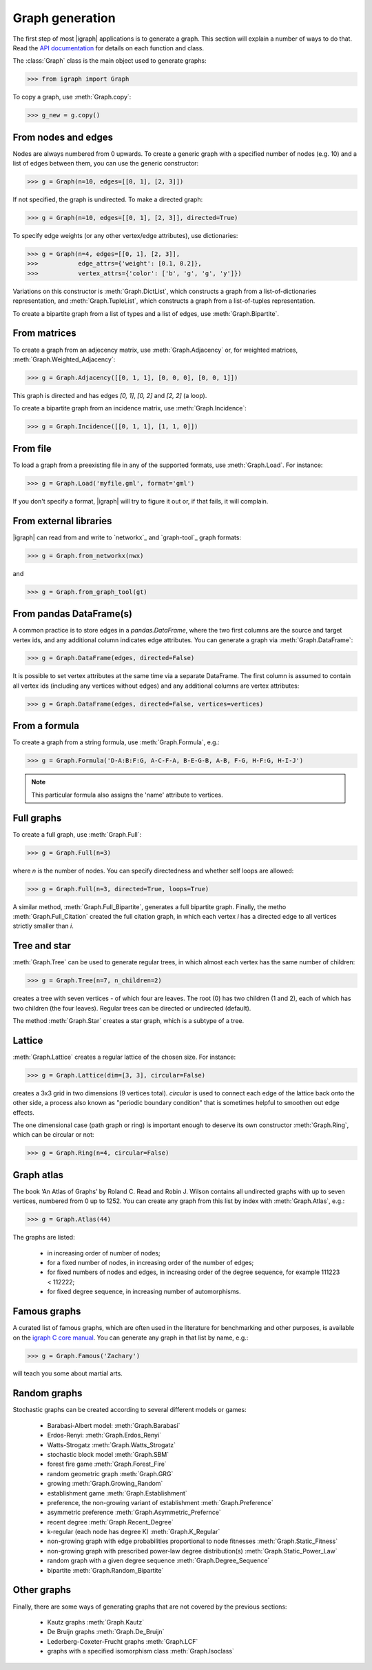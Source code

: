 Graph generation
================

The first step of most |igraph| applications is to generate a graph. This section will explain a number of ways to do that. Read the `API documentation`_ for details on each function and class.

The :class:`Graph` class is the main object used to generate graphs:

>>> from igraph import Graph

To copy a graph, use :meth:`Graph.copy`:

>>> g_new = g.copy()

From nodes and edges
++++++++++++++++++++
Nodes are always numbered from 0 upwards. To create a generic graph with a specified number of nodes (e.g. 10) and a list of edges between them, you can use the generic constructor:

>>> g = Graph(n=10, edges=[[0, 1], [2, 3]])

If not specified, the graph is undirected. To make a directed graph:

>>> g = Graph(n=10, edges=[[0, 1], [2, 3]], directed=True)

To specify edge weights (or any other vertex/edge attributes), use dictionaries:

>>> g = Graph(n=4, edges=[[0, 1], [2, 3]],
>>>           edge_attrs={'weight': [0.1, 0.2]},
>>>           vertex_attrs={'color': ['b', 'g', 'g', 'y']})

Variations on this constructor is :meth:`Graph.DictList`, which constructs a graph from a list-of-dictionaries representation, and :meth:`Graph.TupleList`, which constructs a graph from a list-of-tuples representation.

To create a bipartite graph from a list of types and a list of edges, use :meth:`Graph.Bipartite`.

From matrices
+++++++++++++
To create a graph from an adjecency matrix, use :meth:`Graph.Adjacency` or, for weighted matrices, :meth:`Graph.Weighted_Adjacency`:

>>> g = Graph.Adjacency([[0, 1, 1], [0, 0, 0], [0, 0, 1]])

This graph is directed and has edges `[0, 1]`, `[0, 2]` and `[2, 2]` (a loop).

To create a bipartite graph from an incidence matrix, use :meth:`Graph.Incidence`:

>>> g = Graph.Incidence([[0, 1, 1], [1, 1, 0]])

From file
+++++++++
To load a graph from a preexisting file in any of the supported formats, use :meth:`Graph.Load`. For instance:

>>> g = Graph.Load('myfile.gml', format='gml')

If you don't specify a format, |igraph| will try to figure it out or, if that fails, it will complain.

From external libraries
+++++++++++++++++++++++
|igraph| can read from and write to `networkx`_ and `graph-tool`_ graph formats:

>>> g = Graph.from_networkx(nwx)

and

>>> g = Graph.from_graph_tool(gt)

From pandas DataFrame(s)
++++++++++++++++++++++++
A common practice is to store edges in a `pandas.DataFrame`, where the two first columns are the source and target vertex ids,
and any additional column indicates edge attributes. You can generate a graph via :meth:`Graph.DataFrame`:

>>> g = Graph.DataFrame(edges, directed=False)

It is possible to set vertex attributes at the same time via a separate DataFrame. The first column is assumed to contain all
vertex ids (including any vertices without edges) and any additional columns are vertex attributes:

>>> g = Graph.DataFrame(edges, directed=False, vertices=vertices)

From a formula
++++++++++++++
To create a graph from a string formula, use :meth:`Graph.Formula`, e.g.:

>>> g = Graph.Formula('D-A:B:F:G, A-C-F-A, B-E-G-B, A-B, F-G, H-F:G, H-I-J')

.. note:: This particular formula also assigns the 'name' attribute to vertices.

Full graphs
+++++++++++
To create a full graph, use :meth:`Graph.Full`:

>>> g = Graph.Full(n=3)

where `n` is the number of nodes. You can specify directedness and whether self loops are allowed:

>>> g = Graph.Full(n=3, directed=True, loops=True)

A similar method, :meth:`Graph.Full_Bipartite`, generates a full bipartite graph. Finally, the metho :meth:`Graph.Full_Citation` created the full citation graph, in which each vertex `i` has a directed edge to all vertices strictly smaller than `i`.

Tree and star
+++++++++++++
:meth:`Graph.Tree` can be used to generate regular trees, in which almost each vertex has the same number of children:

>>> g = Graph.Tree(n=7, n_children=2)

creates a tree with seven vertices - of which four are leaves. The root (0) has two children (1 and 2), each of which has two children (the four leaves). Regular trees can be directed or undirected (default).

The method :meth:`Graph.Star` creates a star graph, which is a subtype of a tree.

Lattice
+++++++
:meth:`Graph.Lattice` creates a regular lattice of the chosen size. For instance:

>>> g = Graph.Lattice(dim=[3, 3], circular=False)

creates a 3x3 grid in two dimensions (9 vertices total). `circular` is used to connect each edge of the lattice back onto the other side, a process also known as "periodic boundary condition" that is sometimes helpful to smoothen out edge effects.

The one dimensional case (path graph or ring) is important enough to deserve its own constructor :meth:`Graph.Ring`, which can be circular or not:

>>> g = Graph.Ring(n=4, circular=False)

Graph atlas
+++++++++++
The book ‘An Atlas of Graphs’ by Roland C. Read and Robin J. Wilson contains all undirected graphs with up to seven vertices, numbered from 0 up to 1252. You can create any graph from this list by index with :meth:`Graph.Atlas`, e.g.:

>>> g = Graph.Atlas(44)

The graphs are listed:

 - in increasing order of number of nodes;
 - for a fixed number of nodes, in increasing order of the number of edges;
 - for fixed numbers of nodes and edges, in increasing order of the degree sequence, for example 111223 < 112222;
 - for fixed degree sequence, in increasing number of automorphisms.


Famous graphs
+++++++++++++
A curated list of famous graphs, which are often used in the literature for benchmarking and other purposes, is available on the `igraph C core manual <https://igraph.org/c/doc/igraph-Generators.html#igraph_famous>`_. You can generate any graph in that list by name, e.g.:

>>> g = Graph.Famous('Zachary')

will teach you some about martial arts.


Random graphs
+++++++++++++
Stochastic graphs can be created according to several different models or games:

 - Barabasi-Albert model: :meth:`Graph.Barabasi`
 - Erdos-Renyi: :meth:`Graph.Erdos_Renyi`
 - Watts-Strogatz :meth:`Graph.Watts_Strogatz`
 - stochastic block model :meth:`Graph.SBM`
 - forest fire game :meth:`Graph.Forest_Fire`
 - random geometric graph :meth:`Graph.GRG`
 - growing :meth:`Graph.Growing_Random`
 - establishment game :meth:`Graph.Establishment`
 - preference, the non-growing variant of establishment :meth:`Graph.Preference`
 - asymmetric preference :meth:`Graph.Asymmetric_Prefernce`
 - recent degree :meth:`Graph.Recent_Degree`
 - k-regular (each node has degree K) :meth:`Graph.K_Regular`
 - non-growing graph with edge probabilities proportional to node fitnesses :meth:`Graph.Static_Fitness`
 - non-growing graph with prescribed power-law degree distribution(s) :meth:`Graph.Static_Power_Law`
 - random graph with a given degree sequence :meth:`Graph.Degree_Sequence`
 - bipartite :meth:`Graph.Random_Bipartite`


Other graphs
++++++++++++
Finally, there are some ways of generating graphs that are not covered by the previous sections:

 - Kautz graphs :meth:`Graph.Kautz`
 - De Bruijn graphs :meth:`Graph.De_Bruijn`
 - Lederberg-Coxeter-Frucht graphs :meth:`Graph.LCF`
 - graphs with a specified isomorphism class :meth:`Graph.Isoclass`
                     
.. _API documentation: https://igraph.org/python/doc/igraph-module.html
